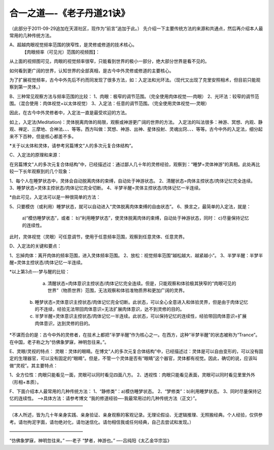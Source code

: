 
==============================================================
合一之道—-《老子丹道21诀》
==============================================================


（此部分于2011-09-29追加在天涯社区，现作为“前言”追加于此。）
先介绍一下主要传统方法的来源和共通点，然后再介绍本人最常用的几种传统方法。

A、超越肉眼视觉频率范围的狭窄性，是灵修或修道的技术核心。
  【肉眼频率（可见光）范围的视频图】：

 
从上面的视频图可见，肉眼的视觉频率很窄，只能看到世界的极小一部分，绝大部分世界是看不见的。

如何看到更广阔的世界，认知世界的全部真相，是古今中外灵修或修道的主要核心。

为了扩展视觉频率，古今中外先后不约而同发现了很多方法，如：入定法和光环法。（现代又出现了克里安照相术，但目前只能观察到第一灵体。）

B、三种常见观察方法与频率范围的比较：
1、肉眼：极窄的调节范围。（完全使用肉体视觉—-肉眼）
2、光环法：较窄的调节范围。（混合使用：肉体视觉+以太体视觉）
3、入定法：任意的调节范围。（完全使用灵体视觉—-灵眼）

因此，在古今中外灵修者中，入定法一直是最受欢迎的方法。

如上，入定法(Meditation)：灵体脱离肉体的局限，观察或神游更广阔的世界的方法。
入定法的叫法很多：神游、冥想、内观、静观、禅定、三摩地、合神法、、、等等。西方叫做：冥想、神游、出神、星体投射、灵魂出窍、、、等等。古今中外的入定法，细分起来不下百种，但是核心都差不多。

*关于以太体和灵体，请参考另篇博文“人的多次元复合体结构”。

C、入定法的原理和来源：

在另篇博文“人的多次元复合体结构”中，已经描述过：通过鄙人几十年的灵修经验，观察到：“睡梦=灵体神游”的真相。此处再比较一下长年观察到的几个现象：

1、每个人在睡梦状态中，灵体会自动脱离肉体的束缚，自动处于神游状态。
2、清醒状态=肉体主控状态/肉体记忆完全连续。
3、睡梦状态=灵体主控状态/肉体记忆完全切断。
4、半梦半醒=灵体主控状态/肉体记忆一半连续。

*由此可见，入定法可以是一种很简单的方法：

5、只要模仿（或利用）睡梦状态，就可以自动进入“灵体脱离肉体束缚的自由状态”。
6、换言之，最简单的入定法，就是：
  a)“模仿睡梦状态”，或者：
  b)“利用睡梦状态”，使灵体脱离肉体的束缚，自动处于神游状态，同时：
  c)尽量保持记忆的连续性。
此时，灵体视觉（灵眼）可任意调节，使用于任意频率范围，观察到任意灵体、任意灵界。

D、入定法的关键和要点：

1、忘掉肉体：离开肉体的频率范围，进入灵体频率范围。
2、放松：视觉频率范围“越松越大、越紧越小”。
3、半梦半醒：半梦半醒=灵体主控状态/肉体记忆一半连续。

*以上第3点—-梦与醒的比较：

   a) 清醒状态=肉体意识主控状态/肉体记忆完全连续。但是，只能观察和体验极其狭窄的“肉眼可见的世界”（物质世界）范围，无法观察和体验准物质界和更加广阔的灵界。
  b) 睡梦状态=灵体意识主控状态/肉体记忆完全切断。此状态，可以全心全意进入和体验灵界，但是由于肉体记忆的不连续，经验无法带回肉体意识=无法扩展肉体意识，达不到灵修的目的。
  c) 半梦半醒=灵体意识主控状态/肉体记忆一半连续。此状态，可以保持记忆的连续性，经验带回肉体意识=扩展肉体意识，达到灵修的目的。
*不谋而合的是：古今中外的灵修者，在技术上都把“半梦半醒”作为核心之一。在西方，这种“半梦半醒”的状态被称为“Trance”。在中国，老子称之为“仿佛象梦寐，神明忽往来。”。

E、灵眼/灵视的特点：
灵眼：灵体的眼睛。在博文“人的多次元复合体结构”中，已经描述过：灵体是可以自由变形的，可以没有固定的生理器官，可以没有固定的“眼睛”。但是，不管一个灵体是否有“眼睛”这个器官，灵体都有视觉。因此，确切的说，应该叫做“灵视”。其主要特点：

1、全方位性：肉眼只能看见一面，灵眼可以同时看见四面八方。
2、透视性：肉眼只能看见表面，灵眼可以同时看见里里外外（形相+本质）。

F、下面介绍本人最常用的几种传统方法：
1、“静修类”：a)模仿睡梦状态。
2、“梦修类”：b)利用睡梦状态。
3、同时尽量保持记忆的连续性。
—->具体方法：请参考博文 “我的修道经验—-我最常用过的几种传统方法（正文）”。
————————————————–

（本人所述，皆为几十年亲身实践、亲身验证、亲身观察的客观记录。无理论假设、无逻辑推理、无照搬经典。个人经验，仅供参考。请勿拘泥字面，请勿绝对化，请勿迷信化。请勿相信我或任何经典，自己去尝试和发现。）

————————————————–

“仿佛象梦寐，神明忽往来。”
—-老子
“梦者，神游也。”
—-吕纯阳《太乙金华宗旨》
